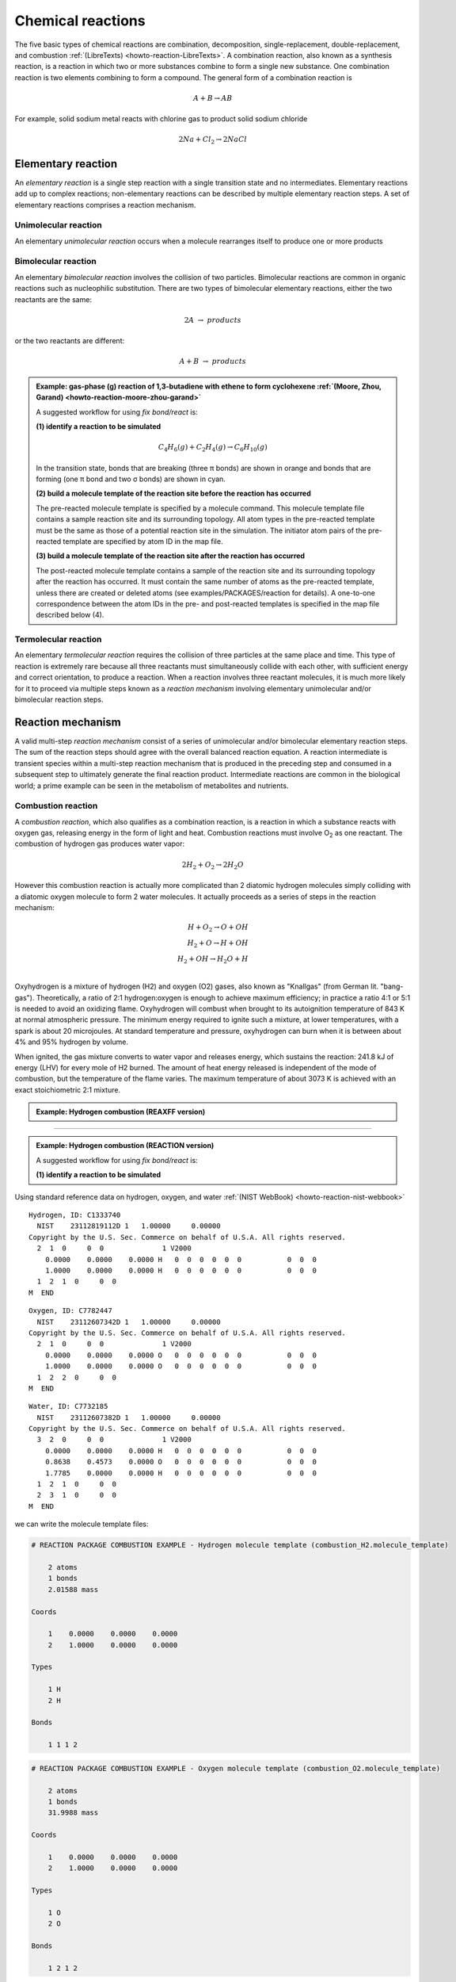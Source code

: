 
Chemical reactions
==================

The five basic types of chemical reactions are combination, decomposition, single-replacement, double-replacement, and combustion :ref:`(LibreTexts) <howto-reaction-LibreTexts>`. A combination reaction, also known as a synthesis reaction, is a reaction in which two or more substances combine to form a single new substance. One combination reaction is two elements combining to form a compound. The general form of a combination reaction is

.. math:: A + B \rightarrow AB

For example, solid sodium metal reacts with chlorine gas to product solid sodium chloride

.. math:: 2 Na + Cl_2 \rightarrow 2 NaCl



Elementary reaction
^^^^^^^^^^^^^^^^^^^

An *elementary reaction* is a single step reaction with a single transition state and no intermediates. Elementary reactions add up to complex reactions; non-elementary reactions can be described by multiple elementary reaction steps. A set of elementary reactions comprises a reaction mechanism.

Unimolecular reaction
"""""""""""""""""""""

An elementary *unimolecular reaction* occurs when a molecule rearranges itself to produce one or more products

Bimolecular reaction
""""""""""""""""""""

An elementary *bimolecular reaction* involves the collision of two particles. Bimolecular reactions are common in organic reactions such as nucleophilic substitution. There are two types of bimolecular elementary reactions, either the two reactants are the same:

.. math::
  2 A  \rightarrow  products

or the two reactants are different:

.. math::
  A + B  \rightarrow  products

.. admonition:: Example: gas-phase (g) reaction of 1,3-butadiene with ethene to form cyclohexene :ref:`(Moore, Zhou, Garand) <howto-reaction-moore-zhou-garand>`
  :class: Hint

  A suggested workflow for using `fix bond/react` is:

  **(1) identify a reaction to be simulated**

  .. math::
    C_4H_6(g) + C_2H_4(g) \rightarrow C_6H_{10}(g)

  .. image:: img/diels_alder_pes.png
    :align: center
    :width: 61.8%

  In the transition state, bonds that are breaking (three π bonds) are shown in orange and bonds that are forming (one π bond and two σ bonds) are shown in cyan.

  **(2) build a molecule template of the reaction site before the reaction has occurred**

  The pre-reacted molecule template is specified by a molecule command. This molecule template file contains a sample reaction site and its surrounding topology. All atom types in the pre-reacted template must be the same as those of a potential reaction site in the simulation. The initiator atom pairs of the pre-reacted template are specified by atom ID in the map file.

  **(3) build a molecule template of the reaction site after the reaction has occurred**

  The post-reacted molecule template contains a sample of the reaction site and its surrounding topology after the reaction has occurred. It must contain the same number of atoms as the pre-reacted template, unless there are created or deleted atoms (see examples/PACKAGES/reaction for details). A one-to-one correspondence between the atom IDs in the pre- and post-reacted templates is specified in the map file described below (4).













Termolecular reaction
"""""""""""""""""""""

An elementary *termolecular reaction* requires the collision of three particles at the same place and time. This type of reaction is extremely rare because all three reactants must simultaneously collide with each other, with sufficient energy and correct orientation, to produce a reaction. When a reaction involves three reactant molecules, it is much more likely for it to proceed via multiple steps known as a *reaction mechanism* involving elementary unimolecular and/or bimolecular reaction steps.

Reaction mechanism
^^^^^^^^^^^^^^^^^^

A valid multi-step *reaction mechanism* consist of a series of unimolecular and/or bimolecular elementary reaction steps. The sum of the reaction steps should agree with the overall balanced reaction equation. A reaction intermediate is transient species within a multi-step reaction mechanism that is produced in the preceding step and consumed in a subsequent step to ultimately generate the final reaction product. Intermediate reactions are common in the biological world; a prime example can be seen in the metabolism of metabolites and nutrients.



Combustion reaction
"""""""""""""""""""

A *combustion reaction*, which also qualifies as a combination reaction, is a reaction in which a substance reacts with oxygen gas, releasing energy in the form of light and heat. Combustion reactions must involve O\ :sub:`2`\  as one reactant. The combustion of hydrogen gas produces water vapor:

.. math:: 2 H_2 + O_2 \rightarrow 2 H_2O

However this combustion reaction is actually more complicated than 2 diatomic hydrogen molecules simply colliding with a diatomic oxygen molecule to form 2 water molecules. It actually proceeds as a series of steps in the reaction mechanism:

.. math::
  H + O_2 \rightarrow O + OH \\
  H_2 + O \rightarrow H + OH \\
  H_2 + OH \rightarrow H_2O + H \\

..  youtube:: YuqA_uojSJ4
  :align: center

Oxyhydrogen is a mixture of hydrogen (H2) and oxygen (O2) gases, also known as "Knallgas" (from German lit. "bang-gas"). Theoretically, a ratio of 2:1 hydrogen:oxygen is enough to achieve maximum efficiency; in practice a ratio 4:1 or 5:1 is needed to avoid an oxidizing flame. Oxyhydrogen will combust when brought to its autoignition temperature of 843 K at normal atmospheric pressure. The minimum energy required to ignite such a mixture, at lower temperatures, with a spark is about 20 microjoules. At standard temperature and pressure, oxyhydrogen can burn when it is between about 4% and 95% hydrogen by volume.

When ignited, the gas mixture converts to water vapor and releases energy, which sustains the reaction: 241.8 kJ of energy (LHV) for every mole of H2 burned. The amount of heat energy released is independent of the mode of combustion, but the temperature of the flame varies. The maximum temperature of about 3073 K is achieved with an exact stoichiometric 2:1 mixture.

.. admonition:: Example: Hydrogen combustion (REAXFF version)
  :class: Hint

  .. code-block:: LAMMPS
    :caption: `examples/reaxff/hydrogen_combustion/in.hydrogen_combustion`

    units real
    dimension 3
    boundary p p p
    atom_style charge
    newton on

    region box block 0 99 0 99 0 99
    create_box 2 box

    mass 1 1.008
    mass 2 15.999

    create_atoms 1 random 2000 12345 NULL overlap 0.31 maxtry 100
    create_atoms 2 random 1000 12345 NULL overlap 0.66 maxtry 100
    velocity all create 2500 12345

    pair_style      reaxff lmp_control
    pair_coeff      * * ffield.reax.cho H O

    neighbor        2 bin
    neigh_modify    every 10 delay 0 check no

    variable        dt equal 0.1
    timestep        ${dt}
    fix             1 all nvt temp 2500 2500 $(100.0*dt)
    fix             2 all qeq/reax 1 0.0 10.0 1e-6 param.qeq
    fix             4 all reaxff/species 10 10 100 species.out

    thermo          100
    dump            1 all movie 10 hydrogen_combustion.mkv type type size 800 800
    dump_modify     1 acolor * white/red/green/blue/aqua/magenta

    run             $(500*1000/dt)



----------

.. admonition:: Example: Hydrogen combustion (REACTION version)
  :class: Hint

  A suggested workflow for using `fix bond/react` is:

  **(1) identify a reaction to be simulated**
  


Using standard reference data on hydrogen, oxygen, and water :ref:`(NIST WebBook) <howto-reaction-nist-webbook>`

.. parsed-literal::

    Hydrogen, ID: C1333740
      NIST    23112819112D 1   1.00000     0.00000
    Copyright by the U.S. Sec. Commerce on behalf of U.S.A. All rights reserved.
      2  1  0     0  0              1 V2000
        0.0000    0.0000    0.0000 H   0  0  0  0  0  0           0  0  0
        1.0000    0.0000    0.0000 H   0  0  0  0  0  0           0  0  0
      1  2  1  0     0  0
    M  END

.. parsed-literal::

    Oxygen, ID: C7782447
      NIST    23112607342D 1   1.00000     0.00000
    Copyright by the U.S. Sec. Commerce on behalf of U.S.A. All rights reserved.
      2  1  0     0  0              1 V2000
        0.0000    0.0000    0.0000 O   0  0  0  0  0  0           0  0  0
        1.0000    0.0000    0.0000 O   0  0  0  0  0  0           0  0  0
      1  2  2  0     0  0
    M  END

.. parsed-literal::

    Water, ID: C7732185
      NIST    23112607382D 1   1.00000     0.00000
    Copyright by the U.S. Sec. Commerce on behalf of U.S.A. All rights reserved.
      3  2  0     0  0              1 V2000
        0.0000    0.0000    0.0000 H   0  0  0  0  0  0           0  0  0
        0.8638    0.4573    0.0000 O   0  0  0  0  0  0           0  0  0
        1.7785    0.0000    0.0000 H   0  0  0  0  0  0           0  0  0
      1  2  1  0     0  0
      2  3  1  0     0  0
    M  END

we can write the molecule template files:

.. code-block::

    # REACTION PACKAGE COMBUSTION EXAMPLE - Hydrogen molecule template (combustion_H2.molecule_template)

        2 atoms
        1 bonds
        2.01588 mass
            
    Coords

        1    0.0000    0.0000    0.0000
        2    1.0000    0.0000    0.0000

    Types

        1 H
        2 H

    Bonds

        1 1 1 2

.. code-block::

    # REACTION PACKAGE COMBUSTION EXAMPLE - Oxygen molecule template (combustion_O2.molecule_template)

        2 atoms
        1 bonds
        31.9988 mass

    Coords

        1    0.0000    0.0000    0.0000
        2    1.0000    0.0000    0.0000

    Types

        1 O
        2 O

    Bonds

        1 2 1 2


.. code-block::

    # REACTION PACKAGE COMBUSTION EXAMPLE - Water molecule template (combustion_H2O.molecule_template)

        3 atoms
        2 bonds
        1 angles
        18.0153 mass

    Coords

        1    0.0000    0.0000    0.0000
        2    0.8638    0.4573    0.0000
        3    1.7785    0.0000    0.0000

    Types

        1 H
        2 O
        3 H

    Bonds

        1 1 1 2
        2 1 2 3

    Angles

        1 1 1 2 3


**(2) build a molecule template of the reaction site before the reaction has occurred**

The pre-reacted molecule template is specified by a molecule command. This molecule template file contains a sample reaction site and its surrounding topology. All atom types in the pre-reacted template must be the same as those of a potential reaction site in the simulation. The initiator atom pairs of the pre-reacted template are specified by atom ID in the map file.


.. code-block::

    REACTION PACKAGE COMBUSTION EXAMPLE - molecule template pre-reaction 2 H2 and O2 (combustion_pre.molecule_template)

    6 atoms
    3 bonds

    Coords

        1    0.0000    0.0000    0.0000
        2    1.0000    0.0000    0.0000
        3    ???      ???     ???
        4    ???      ???     ???
        5    ???      ???     ???
        6    ???      ???     ???

    Types

        1 H
        2 H
        3 H
        4 H
        5 O
        6 O

    Bonds

        1 H-H      1      2
        2 H-H      3      4
        3 O-O      5      6


**(3) build a molecule template of the reaction site after the reaction has occurred**

The post-reacted molecule template contains a sample of the reaction site and its surrounding topology after the reaction has occurred. It must contain the same number of atoms as the pre-reacted template, unless there are created or deleted atoms (see examples/PACKAGES/reaction for details). A one-to-one correspondence between the atom IDs in the pre- and post-reacted templates is specified in the map file described below (4).


.. code-block::

    REACTION PACKAGE COMBUSTION EXAMPLE - molecule template post-reaction 2 H2O (combustion_post.molecule_template)

    6 atoms
    4 bonds
    2 angles

    Coords

        1    0.0000    0.0000    0.0000
        2    0.8638    0.4573    0.0000
        3    1.7785    0.0000    0.0000
        4    ???    ???    ???
        5    ???    ???    ???
        6    ???    ???    ???

    Types

        1 H
        2 O
        3 H
        4 H
        5 O
        6 H

    Molecules

        1      1
        2      1
        3      1
        4      2
        5      2
        6      2

    Bonds

        1 H-O      1      2
        2 O-H      2      3
        3 H-O      4      5
        4 O-H      5      6

    Angles

        1 H-O-H    1   2   3
        2 H-O-H    4   5   6



**(4) create a map that relates the template-atom-IDs of each atom between pre- and post-reaction molecule templates**

The header of map file contains one mandatory keyword *equivalences*\, which is the number of atoms in the pre- and post-reaction  molecule templates.

The body of the map file contains two mandatory sections. The first mandatory section begins with the keyword *InitiatorIDs*\  listing the two atom IDs of the initiator atom pair in the pre-reacted molecule template. The second mandatory section begins with the keyword *Equivalences*\  listing a one-to-one correspondence between atom IDs of the pre- and post-reacted templates. The first column is an atom ID of the pre-reacted molecule template, and the second column is the corresponding atom ID of the post-reacted molecule template.

.. parsed-literal::

    REACTION PACKAGE COMBUSTION EXAMPLE - map file (combustion.map)

    6 equivalences

    InitiatorIDs

        ???
        ???

    Equivalences

        1  1
        2  3
        3  4
        4  5
        5  2
        6  6

   
**(5) fill a simulation box with molecules and run a simulation with fix bond/react**

.. code-block:: LAMMPS

    # REACTION PACKAGE COMBUSTION EXAMPLE - input script (combustion.in)

    units real
    dimension 3
    boundary p p p
    atom_style full

    region combustion_region block 0.0 10.0 0.0 10.0 0.0 10.0
    create_box 2 combustion_region bond/types 2 angle/types 1 extra/special/per/atom 2

    labelmap atom 1 H 2 O
    mass H 1.008
    mass O 15.999
    molecule H2 combustion_H2.molecule_template
    molecule O2 combustion_O2.molecule_template
    molecule H2O combustion_H2O.molecule_template

    create_atoms 1 random 20 12345 NULL overlap 2.0 maxtry 50
    create_atoms 2 random 10 12345 NULL overlap 2.0 maxtry 50
    velocity all create 310.0 12345

    pair_style lj/cut 2.5
    pair_coeff * * 1.0 1.0 2.5
    
    fix combustion_fix1 all langevin 310.0 310.0 1000 12345
    fix combustion_fix2 all nve

    dump combustion_movie all movie 1 combustion.mpg type type size 512 512
    #dump modify combustion_movie acolor H white
    #dump modify combustion_movie acolor O red

    #molecule combustion_pre combustion_pre.molecule_template
    #molecule combustion_post combustion_post.molecule_template
    #fix combustion_map all bond/react react myrxn1 all 1 0 3.25 combustion_pre combustion_post combustion.map

    run 1000

    undump combustion_movie




Enzyme-substrate reaction
"""""""""""""""""""""""""

A reaction mechanism found in all living systems is the *enzyme-substrate reaction*. In this type of reaction, an enzyme binds to a substrate to produce an enzyme-substrate intermediate, which then forms the final product.

An example is *Glucose-6-phosphate isomerase (GPI)*, an enzyme (EC 5.3.1.9) that converts *glucose-6-phosphate (G6P)* to *fructose-6-phosphate (F6P)* as part of the glycolysis pathway. Since the reaction is reversible, its direction is determined by G6P and F6P concentrations. The mechanism that GPI uses to interconvert glucose 6-phosphate and fructose 6-phosphate consists of three major steps: opening the glucose ring, isomerizing glucose into fructose through an enediol intermediate, and closing the fructose ring. Human GPI pdb 1JLH



























..
  Some chemical reactions have mechanisms that consist of a single bimolecular elementary reaction.


..
  Many reactions have at least one activation energy that must be reached in order for the reaction to go forward.

..
  Chain reactions usually consist of many repeating elementary steps, each of which has a chain carrier. Once started, chain reactions continue until the reactants are exhausted. Fire and explosions are some of the phenomena associated with chain reactions. The chain carriers are some intermediates that appear in the repeating elementary steps. These are usually free radicals.

..
  Once initiated, repeating elementary steps continue until the reactants are exhausted.

..
  Chain Branching Steps

..
  Branching reactions are elementary steps that generate more free radicals than they consume. Branching reactions result in an explosion. For example, in the reaction between hydrogen and oxygen, the following reaction may take place: H⋅+O2→HO⋅+⋅O⋅H⋅+O2→HO⋅+⋅O⋅ where ⋅O⋅⋅O⋅ is a di-radical, because the OO atom has an electronic configuration 2s2 2px2 2py1 2pz1. In this elementary step, three radicals are generated, whereas only one is consumed. The di-radical may react with a H2 molecule to form two radicals. ⋅O⋅+H2→HO⋅+H⋅⋅O⋅+H2→HO⋅+H⋅

..
  Thus, together chain branching reactions increase the number of chain carriers. Branching reactions contribute to the rapid explosion of hydrogen-oxygen mixtures, especially if the mixtures have proper proportions.



----------

REACTION package
----------------


This package implements the REACTER protocol (reacter.org) as :doc:`fix bond/react <fix_bond_react>`. This fix allows for complex topology changes during a running MD simulation, when using classical force fields. Topology changes are defined in pre- and post-reaction molecule templates and can include creation and deletion of bonds, angles, dihedrals, impropers, atom types, bond types, angle types, dihedral types, improper types, and/or atomic charges.

The REACTER protocol is a method for modeling chemical reactions in classical molecular dynamics simulations. It was developed to build physically-realistic initial configurations for amorphous or crosslinked materials. Any number of competing or reversible reaction pathways can be specified, and reacting sites can be stabilized. Other advanced options currently available include reaction constraints (e.g. angle and Arrhenius constraints), deletion of reaction byproducts or other small molecules, creation of new atoms or molecules bonded to existing atoms, and using LAMMPS variables for input parameters.

The REACTER methodology is detailed in: :ref:`(Gissinger, 2017) <howto-reaction-Gissinger-2017>` and :ref:`(Gissinger, 2020) <howto-reaction-Gissinger-2020>`. This package was created by Jacob Gissinger at the NASA Langley Research Center.






----------

.. _howto-reaction-Gissinger-2017:

**(Gissinger, 2017)** Gissinger et al., Modeling chemical reactions in classical molecular dynamics simulations. Polymer 128, 211-217 (2017)
    https://doi.org/10.1016/j.polymer.2017.09.038

.. _howto-reaction-Gissinger-2020:

**(Gissinger, 2020)** Gissinger et al., REACTER: A Heuristic Method for Reactive Molecular Dynamics. Macromolecules 53, 22, 9953-9961 (2020).
    https://doi.org/10.1021/acs.macromol.0c02012

.. _howto-reaction-LibreTexts:

**(LibreTexts)** Valley City State University, Chem 121.
    https://chem.libretexts.org/Courses/Valley_City_State_University/Chem_121/Chapter_5%3A_Introduction_to_Redox_Chemistry/5.3%3A_Types_of_Chemical_Reactions

.. _howto-reaction-nist-webbook:

**(NIST WebBook)**
    Hydrogen: https://webbook.nist.gov/cgi/inchi/InChI%3D1S/H2/h1H
    
    Oxygen: https://webbook.nist.gov/cgi/inchi/InChI%3D1S/O2/c1-2
    
    Water: https://webbook.nist.gov/cgi/inchi/InChI%3D1S/H2O/h1H2

.. _howto-reaction-moore-zhou-garand:

**(Moore, Zhou, Garand)** https://chem.libretexts.org/Bookshelves/General_Chemistry/Interactive_Chemistry_(Moore_Zhou_and_Garand)/03%3A_Unit_Three/3.05%3A_Day_22-_Elementary_Reactions
